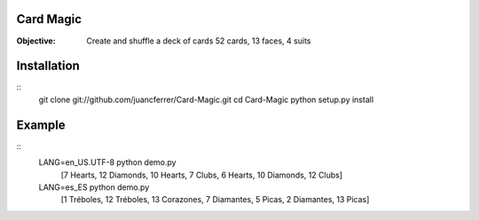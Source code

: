 Card Magic
------------
:Objective: Create and shuffle a deck of cards 52 cards, 13 faces, 4 suits

Installation
-------------
::
    git clone git://github.com/juancferrer/Card-Magic.git
    cd Card-Magic
    python setup.py install


Example
------------------
::
    LANG=en_US.UTF-8 python demo.py 
        [7 Hearts, 12 Diamonds, 10 Hearts, 7 Clubs, 6 Hearts, 10 Diamonds, 12 Clubs]
    LANG=es_ES python demo.py 
        [1 Tréboles, 12 Tréboles, 13 Corazones, 7 Diamantes, 5 Picas, 2 Diamantes, 13 Picas]

